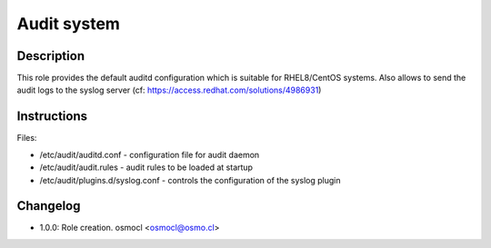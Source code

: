 Audit system
------------

Description
^^^^^^^^^^^

This role provides the default auditd configuration which is suitable for RHEL8/CentOS systems.
Also allows to send the audit logs to the syslog server (cf: https://access.redhat.com/solutions/4986931)

Instructions
^^^^^^^^^^^^

Files: 

* /etc/audit/auditd.conf - configuration file for audit daemon
* /etc/audit/audit.rules - audit rules to be loaded at startup
* /etc/audit/plugins.d/syslog.conf - controls the configuration of the syslog plugin

Changelog
^^^^^^^^^
* 1.0.0: Role creation. osmocl <osmocl@osmo.cl>
